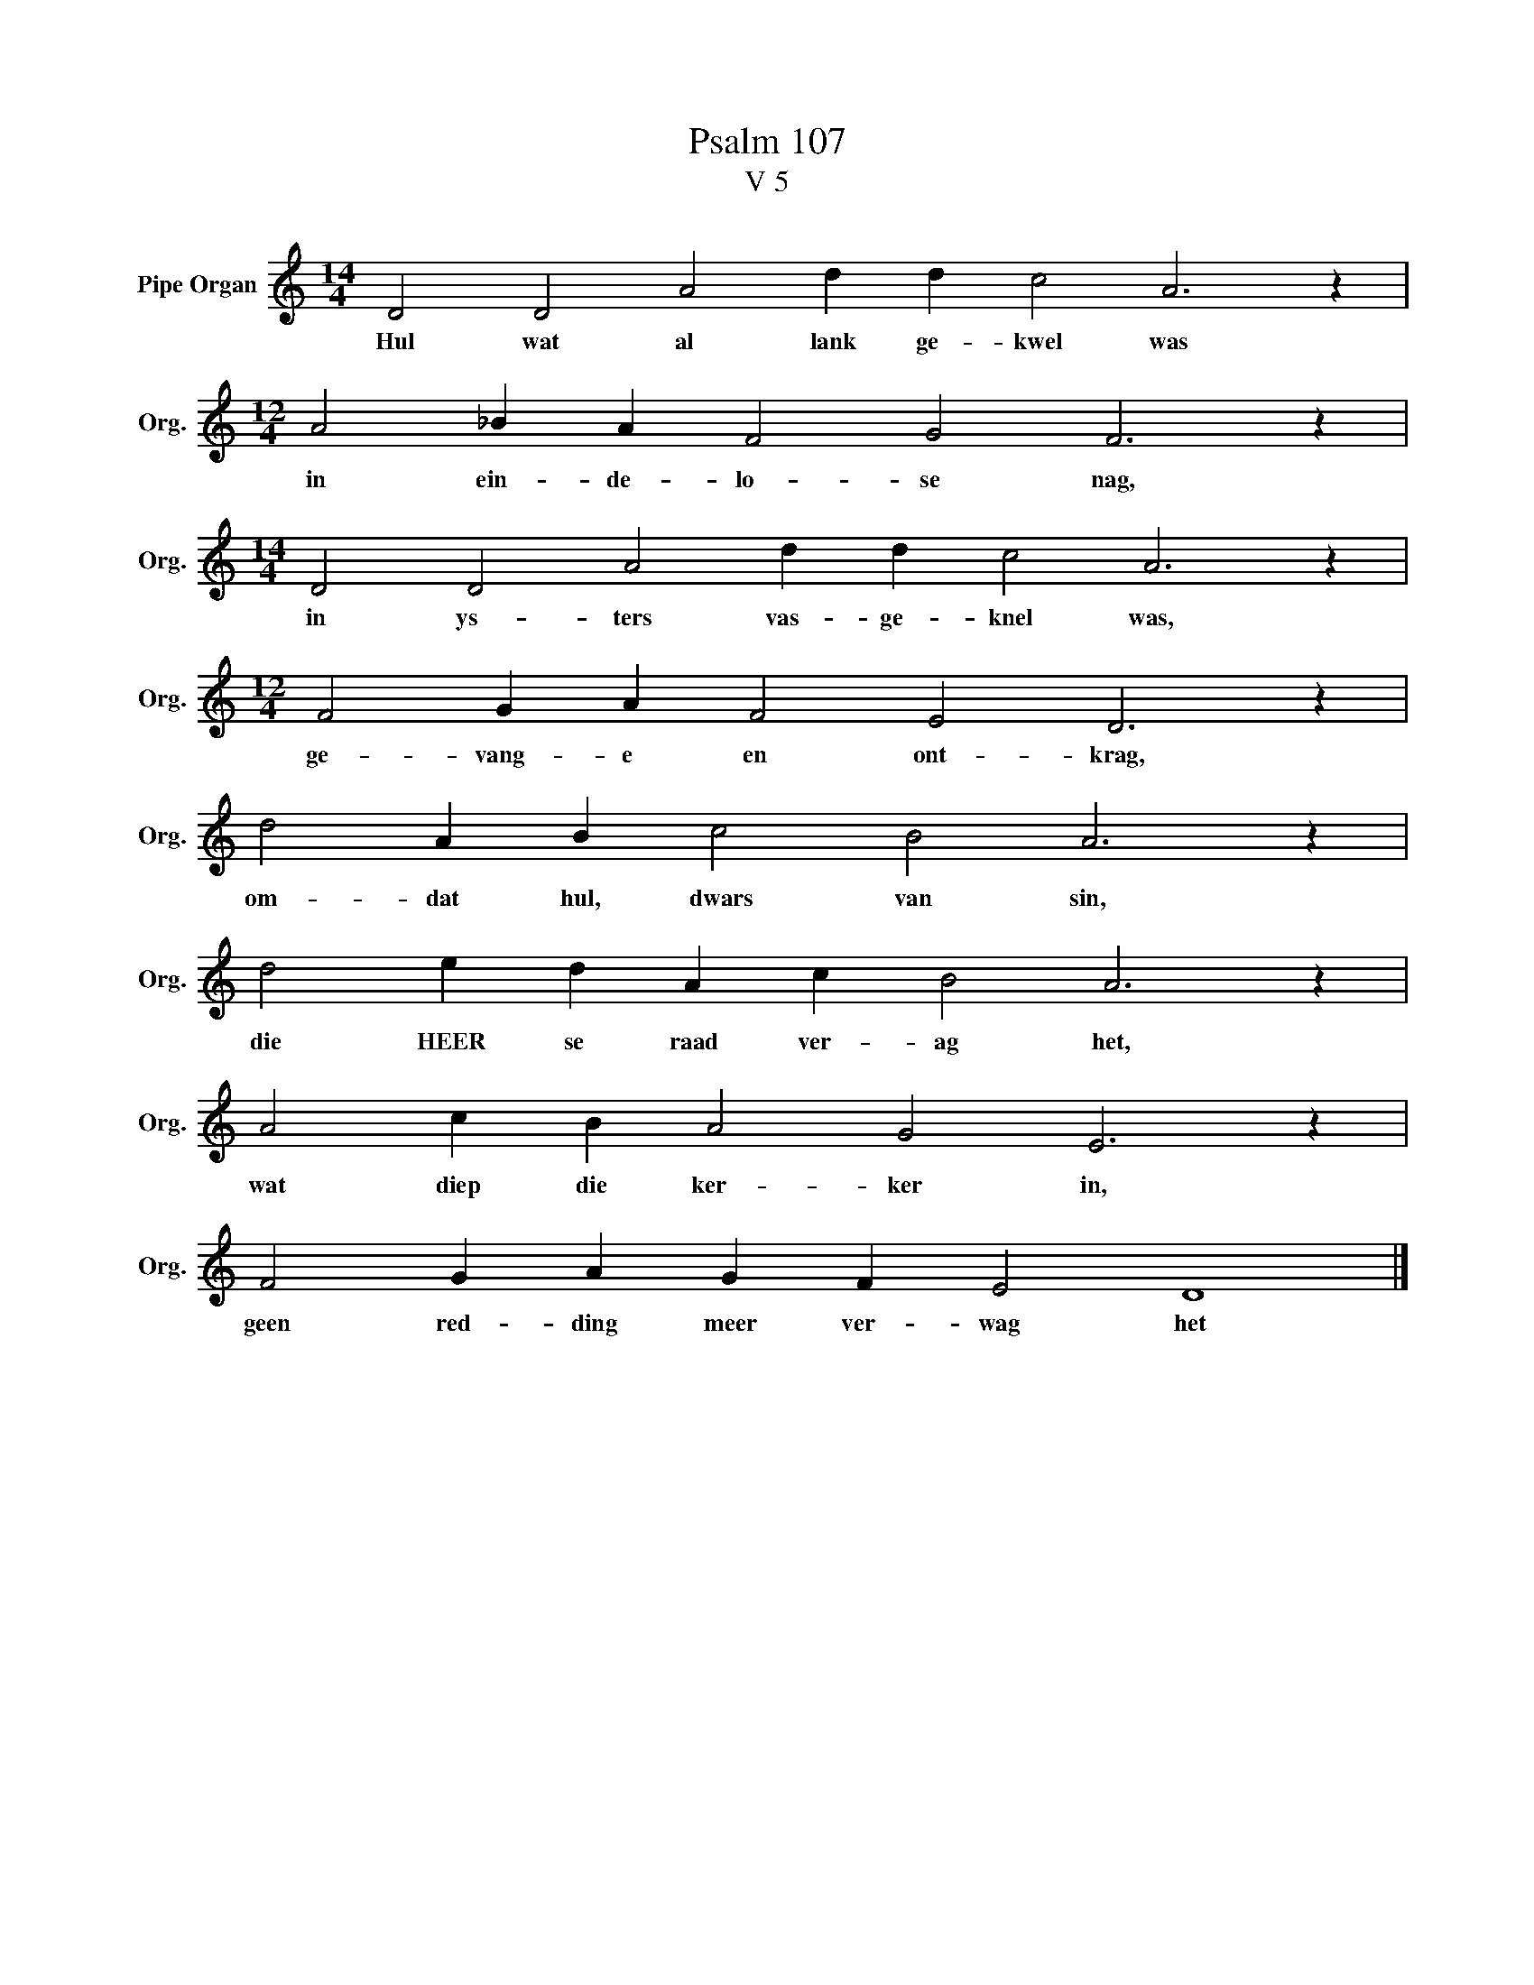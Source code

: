 X:1
T:Psalm 107
T:V 5
L:1/4
M:14/4
I:linebreak $
K:C
V:1 treble nm="Pipe Organ" snm="Org."
V:1
 D2 D2 A2 d d c2 A3 z |$[M:12/4] A2 _B A F2 G2 F3 z |$[M:14/4] D2 D2 A2 d d c2 A3 z |$ %3
w: Hul wat al lank ge- kwel was|in ein- de- lo- se nag,|in ys- ters vas- ge- knel was,|
[M:12/4] F2 G A F2 E2 D3 z |$ d2 A B c2 B2 A3 z |$ d2 e d A c B2 A3 z |$ A2 c B A2 G2 E3 z |$ %7
w: ge- vang- e en ont- krag,|om- dat hul, dwars van sin,|die HEER se raad ver- ag het,|wat diep die ker- ker in,|
 F2 G A G F E2 D4 |] %8
w: geen red- ding meer ver- wag het|

